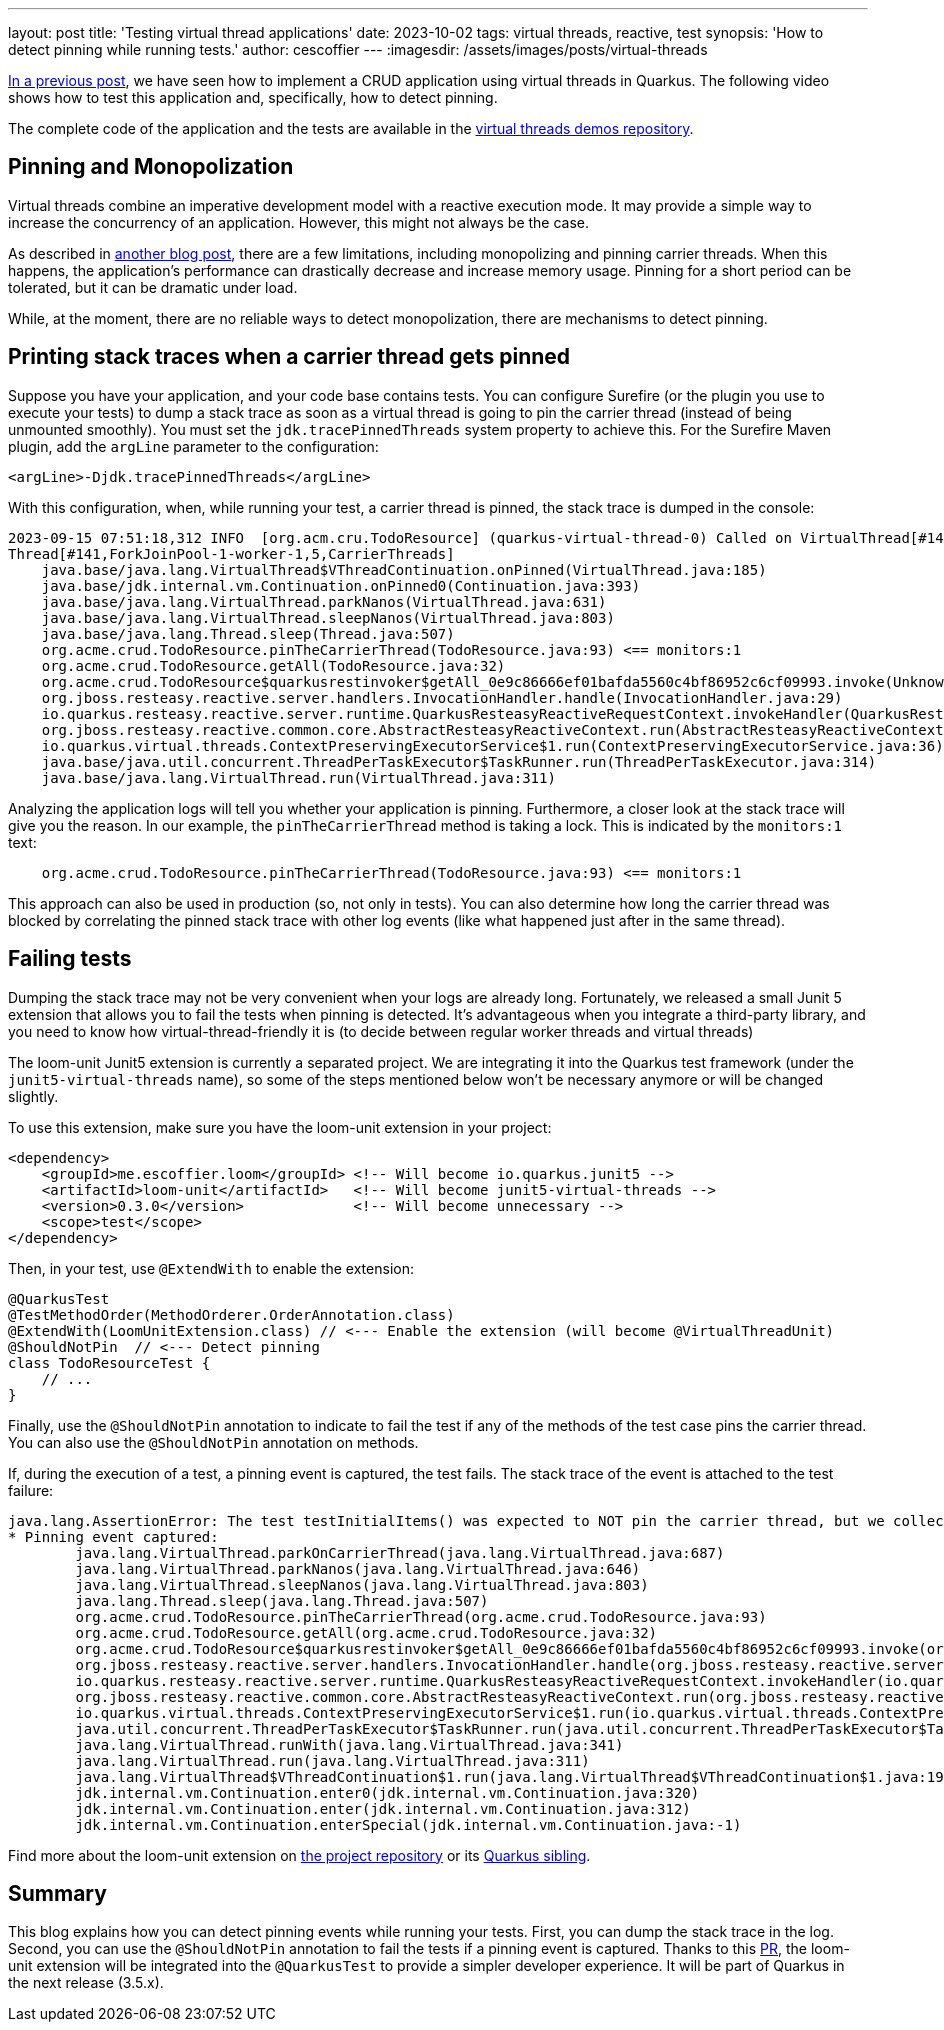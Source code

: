 ---
layout: post
title: 'Testing virtual thread applications'
date: 2023-10-02
tags: virtual threads, reactive, test
synopsis: 'How to detect pinning while running tests.'
author: cescoffier
---
:imagesdir: /assets/images/posts/virtual-threads

https://quarkus.io/blog/virtual-threads-2/[In a previous post], we have seen how to implement a CRUD application using virtual threads in Quarkus. 
The following video shows how to test this application and, specifically, how to detect pinning.

+++
<iframestyle="margin-left: auto; margin-right: auto; display: block;" width="560" height="315" src="https://www.youtube.com/embed/GOHAEh3Ujh8?si=t8n8jLek0X7JC4MR" title="YouTube video player" frameborder="0" allow="accelerometer; autoplay; clipboard-write; encrypted-media; gyroscope; picture-in-picture; web-share" allowfullscreen></iframe>
+++

The complete code of the application and the tests are available in the https://github.com/quarkusio/virtual-threads-demos/tree/main/crud-example[virtual threads demos repository].

## Pinning and Monopolization

Virtual threads combine an imperative development model with a reactive execution mode.
It may provide a simple way to increase the concurrency of an application. 
However, this might not always be the case.

As described in https://quarkus.io/blog/virtual-thread-1/[another blog post], there are a few limitations, including monopolizing and pinning carrier threads. 
When this happens, the application's performance can drastically decrease and increase memory usage. 
Pinning for a short period can be tolerated, but it can be dramatic under load.

While, at the moment, there are no reliable ways to detect monopolization, there are mechanisms to detect pinning.

## Printing stack traces when a carrier thread gets pinned

Suppose you have your application, and your code base contains tests.
You can configure Surefire (or the plugin you use to execute your tests) to dump a stack trace as soon as a virtual thread is going to pin the carrier thread (instead of being unmounted smoothly). 
You must set the `jdk.tracePinnedThreads` system property to achieve this.
For the Surefire Maven plugin, add the `argLine` parameter to the configuration:

[source, xml]
----
<argLine>-Djdk.tracePinnedThreads</argLine>
----

With this configuration, when, while running your test, a carrier thread is pinned, the stack trace is dumped in the console:

[source,text]
----
2023-09-15 07:51:18,312 INFO  [org.acm.cru.TodoResource] (quarkus-virtual-thread-0) Called on VirtualThread[#140,quarkus-virtual-thread-0]/runnable@ForkJoinPool-1-worker-1
Thread[#141,ForkJoinPool-1-worker-1,5,CarrierThreads]
    java.base/java.lang.VirtualThread$VThreadContinuation.onPinned(VirtualThread.java:185)
    java.base/jdk.internal.vm.Continuation.onPinned0(Continuation.java:393)
    java.base/java.lang.VirtualThread.parkNanos(VirtualThread.java:631)
    java.base/java.lang.VirtualThread.sleepNanos(VirtualThread.java:803)
    java.base/java.lang.Thread.sleep(Thread.java:507)
    org.acme.crud.TodoResource.pinTheCarrierThread(TodoResource.java:93) <== monitors:1
    org.acme.crud.TodoResource.getAll(TodoResource.java:32)
    org.acme.crud.TodoResource$quarkusrestinvoker$getAll_0e9c86666ef01bafda5560c4bf86952c6cf09993.invoke(Unknown Source)
    org.jboss.resteasy.reactive.server.handlers.InvocationHandler.handle(InvocationHandler.java:29)
    io.quarkus.resteasy.reactive.server.runtime.QuarkusResteasyReactiveRequestContext.invokeHandler(QuarkusResteasyReactiveRequestContext.java:141)
    org.jboss.resteasy.reactive.common.core.AbstractResteasyReactiveContext.run(AbstractResteasyReactiveContext.java:147)
    io.quarkus.virtual.threads.ContextPreservingExecutorService$1.run(ContextPreservingExecutorService.java:36)
    java.base/java.util.concurrent.ThreadPerTaskExecutor$TaskRunner.run(ThreadPerTaskExecutor.java:314)
    java.base/java.lang.VirtualThread.run(VirtualThread.java:311)
----

Analyzing the application logs will tell you whether your application is pinning. 
Furthermore, a closer look at the stack trace will give you the reason.
In our example, the `pinTheCarrierThread` method is taking a lock. 
This is indicated by the `monitors:1` text:

[source, text]
----
    org.acme.crud.TodoResource.pinTheCarrierThread(TodoResource.java:93) <== monitors:1
----

This approach can also be used in production (so, not only in tests).
You can also determine how long the carrier thread was blocked by correlating the pinned stack trace with other log events (like what happened just after in the same thread).

## Failing tests

Dumping the stack trace may not be very convenient when your logs are already long.
Fortunately, we released a small Junit 5 extension that allows you to fail the tests when pinning is detected. 
It's advantageous when you integrate a third-party library, and you need to know how virtual-thread-friendly it is (to decide between regular worker threads and virtual threads) 

The loom-unit Junit5 extension is currently a separated project. 
We are integrating it into the Quarkus test framework (under the `junit5-virtual-threads` name), so some of the steps mentioned below won't be necessary anymore or will be changed slightly.

To use this extension, make sure you have the loom-unit extension in your project:

[source, xml]
----
<dependency>
    <groupId>me.escoffier.loom</groupId> <!-- Will become io.quarkus.junit5 -->
    <artifactId>loom-unit</artifactId>   <!-- Will become junit5-virtual-threads -->
    <version>0.3.0</version>             <!-- Will become unnecessary --> 
    <scope>test</scope>
</dependency>
----

Then, in your test,  use `@ExtendWith` to enable the extension:

[source, java]
----
@QuarkusTest
@TestMethodOrder(MethodOrderer.OrderAnnotation.class)
@ExtendWith(LoomUnitExtension.class) // <--- Enable the extension (will become @VirtualThreadUnit)
@ShouldNotPin  // <--- Detect pinning
class TodoResourceTest {
    // ...
}
----

Finally, use the `@ShouldNotPin` annotation to indicate to fail the test if any of the methods of the test case pins the carrier thread.
You can also use the `@ShouldNotPin` annotation on methods.

If, during the execution of a test, a pinning event is captured, the test fails. 
The stack trace of the event is attached to the test failure:

[source, text]
----
java.lang.AssertionError: The test testInitialItems() was expected to NOT pin the carrier thread, but we collected 1 event(s)
* Pinning event captured: 
	java.lang.VirtualThread.parkOnCarrierThread(java.lang.VirtualThread.java:687)
	java.lang.VirtualThread.parkNanos(java.lang.VirtualThread.java:646)
	java.lang.VirtualThread.sleepNanos(java.lang.VirtualThread.java:803)
	java.lang.Thread.sleep(java.lang.Thread.java:507)
	org.acme.crud.TodoResource.pinTheCarrierThread(org.acme.crud.TodoResource.java:93)
	org.acme.crud.TodoResource.getAll(org.acme.crud.TodoResource.java:32)
	org.acme.crud.TodoResource$quarkusrestinvoker$getAll_0e9c86666ef01bafda5560c4bf86952c6cf09993.invoke(org.acme.crud.TodoResource$quarkusrestinvoker$getAll_0e9c86666ef01bafda5560c4bf86952c6cf09993.java:-1)
	org.jboss.resteasy.reactive.server.handlers.InvocationHandler.handle(org.jboss.resteasy.reactive.server.handlers.InvocationHandler.java:29)
	io.quarkus.resteasy.reactive.server.runtime.QuarkusResteasyReactiveRequestContext.invokeHandler(io.quarkus.resteasy.reactive.server.runtime.QuarkusResteasyReactiveRequestContext.java:141)
	org.jboss.resteasy.reactive.common.core.AbstractResteasyReactiveContext.run(org.jboss.resteasy.reactive.common.core.AbstractResteasyReactiveContext.java:147)
	io.quarkus.virtual.threads.ContextPreservingExecutorService$1.run(io.quarkus.virtual.threads.ContextPreservingExecutorService$1.java:36)
	java.util.concurrent.ThreadPerTaskExecutor$TaskRunner.run(java.util.concurrent.ThreadPerTaskExecutor$TaskRunner.java:314)
	java.lang.VirtualThread.runWith(java.lang.VirtualThread.java:341)
	java.lang.VirtualThread.run(java.lang.VirtualThread.java:311)
	java.lang.VirtualThread$VThreadContinuation$1.run(java.lang.VirtualThread$VThreadContinuation$1.java:192)
	jdk.internal.vm.Continuation.enter0(jdk.internal.vm.Continuation.java:320)
	jdk.internal.vm.Continuation.enter(jdk.internal.vm.Continuation.java:312)
	jdk.internal.vm.Continuation.enterSpecial(jdk.internal.vm.Continuation.java:-1)
----

Find more about the loom-unit extension on https://github.com/cescoffier/loom-unit[the project repository] or its https://github.com/quarkusio/quarkus/tree/main/independent-projects/junit5-virtual-threads[Quarkus sibling].

## Summary

This blog explains how you can detect pinning events while running your tests.
First, you can dump the stack trace in the log. 
Second, you can use the `@ShouldNotPin` annotation to fail the tests if a pinning event is captured.
Thanks to this https://github.com/quarkusio/quarkus/pull/35992[PR], the loom-unit extension will be integrated into the `@QuarkusTest` to provide a simpler developer experience.
It will be part of Quarkus in the next release (3.5.x).
